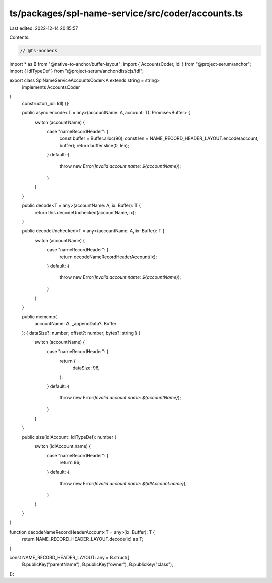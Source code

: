 ts/packages/spl-name-service/src/coder/accounts.ts
==================================================

Last edited: 2022-12-14 20:15:57

Contents:

.. code-block:: ts

    // @ts-nocheck
import * as B from "@native-to-anchor/buffer-layout";
import { AccountsCoder, Idl } from "@project-serum/anchor";
import { IdlTypeDef } from "@project-serum/anchor/dist/cjs/idl";

export class SplNameServiceAccountsCoder<A extends string = string>
  implements AccountsCoder
{
  constructor(_idl: Idl) {}

  public async encode<T = any>(accountName: A, account: T): Promise<Buffer> {
    switch (accountName) {
      case "nameRecordHeader": {
        const buffer = Buffer.alloc(96);
        const len = NAME_RECORD_HEADER_LAYOUT.encode(account, buffer);
        return buffer.slice(0, len);
      }
      default: {
        throw new Error(`Invalid account name: ${accountName}`);
      }
    }
  }

  public decode<T = any>(accountName: A, ix: Buffer): T {
    return this.decodeUnchecked(accountName, ix);
  }

  public decodeUnchecked<T = any>(accountName: A, ix: Buffer): T {
    switch (accountName) {
      case "nameRecordHeader": {
        return decodeNameRecordHeaderAccount(ix);
      }
      default: {
        throw new Error(`Invalid account name: ${accountName}`);
      }
    }
  }

  public memcmp(
    accountName: A,
    _appendData?: Buffer
  ): { dataSize?: number; offset?: number; bytes?: string } {
    switch (accountName) {
      case "nameRecordHeader": {
        return {
          dataSize: 96,
        };
      }
      default: {
        throw new Error(`Invalid account name: ${accountName}`);
      }
    }
  }

  public size(idlAccount: IdlTypeDef): number {
    switch (idlAccount.name) {
      case "nameRecordHeader": {
        return 96;
      }
      default: {
        throw new Error(`Invalid account name: ${idlAccount.name}`);
      }
    }
  }
}

function decodeNameRecordHeaderAccount<T = any>(ix: Buffer): T {
  return NAME_RECORD_HEADER_LAYOUT.decode(ix) as T;
}

const NAME_RECORD_HEADER_LAYOUT: any = B.struct([
  B.publicKey("parentName"),
  B.publicKey("owner"),
  B.publicKey("class"),
]);



